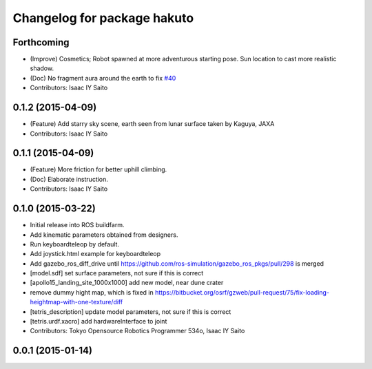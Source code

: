 ^^^^^^^^^^^^^^^^^^^^^^^^^^^^
Changelog for package hakuto
^^^^^^^^^^^^^^^^^^^^^^^^^^^^

Forthcoming
-----------
* (Improve) Cosmetics; Robot spawned at more adventurous starting pose. Sun location to cast more realistic shadow.
* (Doc) No fragment aura around the earth to fix `#40 <https://github.com/tork-a/hakuto/issues/40>`_
* Contributors: Isaac IY Saito

0.1.2 (2015-04-09)
------------------
* (Feature) Add starry sky scene, earth seen from lunar surface taken by Kaguya, JAXA
* Contributors: Isaac IY Saito

0.1.1 (2015-04-09)
------------------
* (Feature) More friction for better uphill climbing.
* (Doc) Elaborate instruction.
* Contributors: Isaac IY Saito

0.1.0 (2015-03-22)
------------------
* Initial release into ROS buildfarm.
* Add kinematic parameters obtained from designers.
* Run keyboardteleop by default.
* Add joystick.html example for keyboardteleop
* Add gazebo_ros_diff_drive until https://github.com/ros-simulation/gazebo_ros_pkgs/pull/298 is merged
* [model.sdf] set surface parameters, not sure if this is correct
* [apollo15_landing_site_1000x1000] add new model, near dune crater
* remove dummy hight map, which is fixed in https://bitbucket.org/osrf/gzweb/pull-request/75/fix-loading-heightmap-with-one-texture/diff
* [tetris_description] update model parameters, not sure if this is correct
* [tetris.urdf.xacro] add hardwareInterface to joint
* Contributors: Tokyo Opensource Robotics Programmer 534o, Isaac IY Saito

0.0.1 (2015-01-14)
------------------
